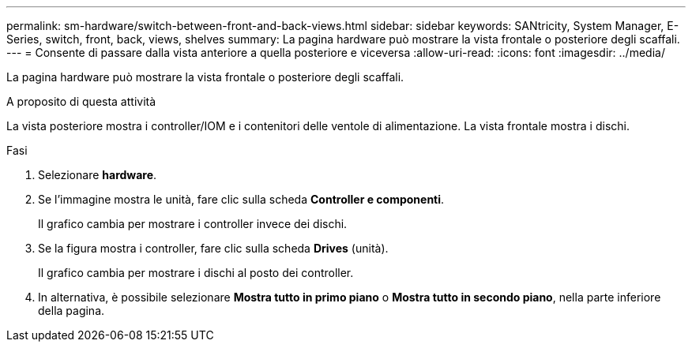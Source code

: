 ---
permalink: sm-hardware/switch-between-front-and-back-views.html 
sidebar: sidebar 
keywords: SANtricity, System Manager, E-Series, switch, front, back, views, shelves 
summary: La pagina hardware può mostrare la vista frontale o posteriore degli scaffali. 
---
= Consente di passare dalla vista anteriore a quella posteriore e viceversa
:allow-uri-read: 
:icons: font
:imagesdir: ../media/


[role="lead"]
La pagina hardware può mostrare la vista frontale o posteriore degli scaffali.

.A proposito di questa attività
La vista posteriore mostra i controller/IOM e i contenitori delle ventole di alimentazione. La vista frontale mostra i dischi.

.Fasi
. Selezionare *hardware*.
. Se l'immagine mostra le unità, fare clic sulla scheda *Controller e componenti*.
+
Il grafico cambia per mostrare i controller invece dei dischi.

. Se la figura mostra i controller, fare clic sulla scheda *Drives* (unità).
+
Il grafico cambia per mostrare i dischi al posto dei controller.

. In alternativa, è possibile selezionare *Mostra tutto in primo piano* o *Mostra tutto in secondo piano*, nella parte inferiore della pagina.


